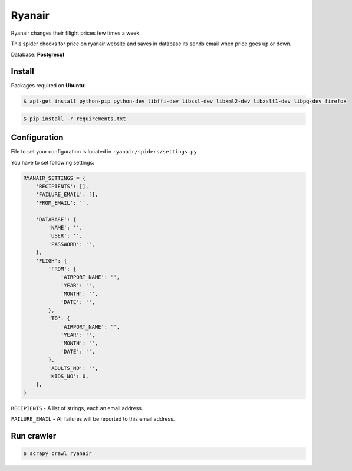 =======
Ryanair
=======

Ryanair changes their filight prices few times a week. 

This spider checks for price on ryanair website and saves in database its sends email when price goes up or down.

Database: **Postgresql**


Install
~~~~~~~
Packages required on **Ubuntu**:

.. code-block:: bash

    $ apt-get install python-pip python-dev libffi-dev libssl-dev libxml2-dev libxslt1-dev libpq-dev firefox


.. code-block:: bash
    
    $ pip install -r requirements.txt



Configuration
~~~~~~~~~~~~~
File to set your configuration is located in ``ryanair/spiders/settings.py``

You have to set following settings:

.. code-block:: bash


    RYANAIR_SETTINGS = {
        'RECIPIENTS': [],
        'FAILURE_EMAIL': [],
        'FROM_EMAIL': '',
    
        'DATABASE': {
            'NAME': '',
            'USER': '',
            'PASSWORD': '',
        },
        'FLIGH': {
            'FROM': {
                'AIRPORT_NAME': '',
                'YEAR': '',
                'MONTH': '',
                'DATE': '',
            },
            'TO': {
                'AIRPORT_NAME': '',
                'YEAR': '',
                'MONTH': '',
                'DATE': '',
            },
            'ADULTS_NO': '',
            'KIDS_NO': 0,
        },
    }

``RECIPIENTS`` - A list of strings, each an email address.

``FAILURE_EMAIL`` - All failures will be reported to this email address.


Run crawler
~~~~~~~~~~~

.. code-block:: bash

   $ scrapy crawl ryanair
    
